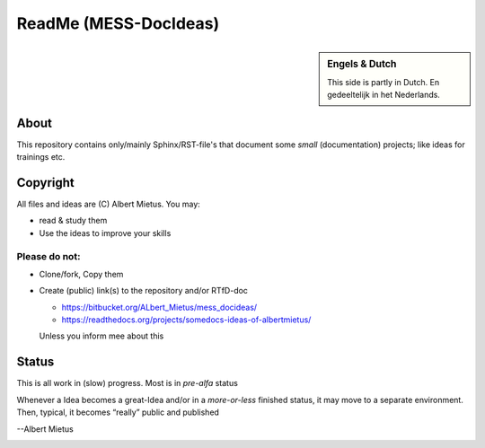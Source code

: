 ReadMe (MESS-DocIdeas)
**********************

.. sidebar:: Engels & Dutch

   This side is partly in Dutch. En gedeeltelijk in het Nederlands.

About
=====
This repository contains only/mainly Sphinx/RST-file's that document some *small* (documentation) projects;
like ideas for trainings etc.

Copyright
=========

All files and ideas are (C) Albert Mietus. You may:

* read & study them
* Use the ideas to improve your skills


Please **do not**:
------------------

* Clone/fork, Copy them
* Create (public) link(s) to the repository and/or RTfD-doc

  - https://bitbucket.org/ALbert_Mietus/mess_docideas/
  - https://readthedocs.org/projects/somedocs-ideas-of-albertmietus/

  Unless you inform mee about this

Status
======

This is all work in (slow) progress. Most is in *pre-alfa* status

Whenever a Idea becomes a great-Idea and/or in a *more-or-less* finished status, it may move to a
separate environment. Then, typical, it becomes “really” public and published


--Albert Mietus

.. image:: /_static/Needle_Tower_doorzichtig.png

